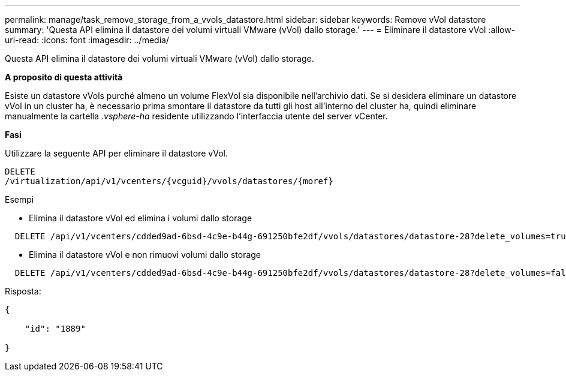 ---
permalink: manage/task_remove_storage_from_a_vvols_datastore.html 
sidebar: sidebar 
keywords: Remove vVol datastore 
summary: 'Questa API elimina il datastore dei volumi virtuali VMware (vVol) dallo storage.' 
---
= Eliminare il datastore vVol
:allow-uri-read: 
:icons: font
:imagesdir: ../media/


[role="lead"]
Questa API elimina il datastore dei volumi virtuali VMware (vVol) dallo storage.

*A proposito di questa attività*

Esiste un datastore vVols purché almeno un volume FlexVol sia disponibile nell'archivio dati. Se si desidera eliminare un datastore vVol in un cluster ha, è necessario prima smontare il datastore da tutti gli host all'interno del cluster ha, quindi eliminare manualmente la cartella _.vsphere-ha_ residente utilizzando l'interfaccia utente del server vCenter.

*Fasi*

Utilizzare la seguente API per eliminare il datastore vVol.

[listing]
----
DELETE
​/virtualization​/api​/v1​/vcenters​/{vcguid}​/vvols​/datastores​/{moref}
----
Esempi

* Elimina il datastore vVol ed elimina i volumi dallo storage


[listing]
----
  DELETE /api/v1/vcenters/cdded9ad-6bsd-4c9e-b44g-691250bfe2df/vvols/datastores/datastore-28?delete_volumes=true
----
* Elimina il datastore vVol e non rimuovi volumi dallo storage


[listing]
----
  DELETE /api/v1/vcenters/cdded9ad-6bsd-4c9e-b44g-691250bfe2df/vvols/datastores/datastore-28?delete_volumes=false
----
Risposta:

[listing]
----
{

    "id": "1889"

}
----